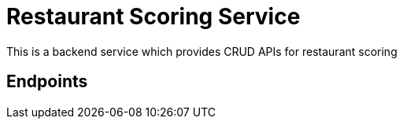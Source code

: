 = Restaurant Scoring Service

This is a backend service which provides CRUD APIs for restaurant scoring

== Endpoints


